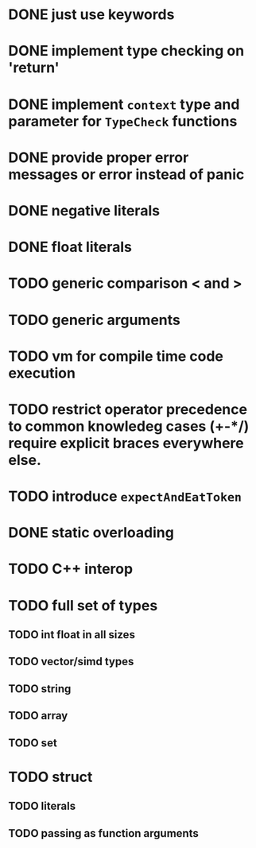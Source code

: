 * DONE just use keywords
* DONE implement type checking on 'return'
* DONE implement ~context~ type and parameter for ~TypeCheck~ functions
* DONE provide proper error messages or error instead of panic
* DONE negative literals
* DONE float literals
* TODO generic comparison < and >
* TODO generic arguments
* TODO vm for compile time code execution
* TODO restrict operator precedence to common knowledeg cases (+-*/) require explicit braces everywhere else.
* TODO introduce ~expectAndEatToken~
* DONE static overloading
* TODO C++ interop
* TODO full set of types 
** TODO int float in all sizes
** TODO vector/simd types
** TODO string
** TODO array
** TODO set
* TODO struct
** TODO literals
** TODO passing as function arguments
